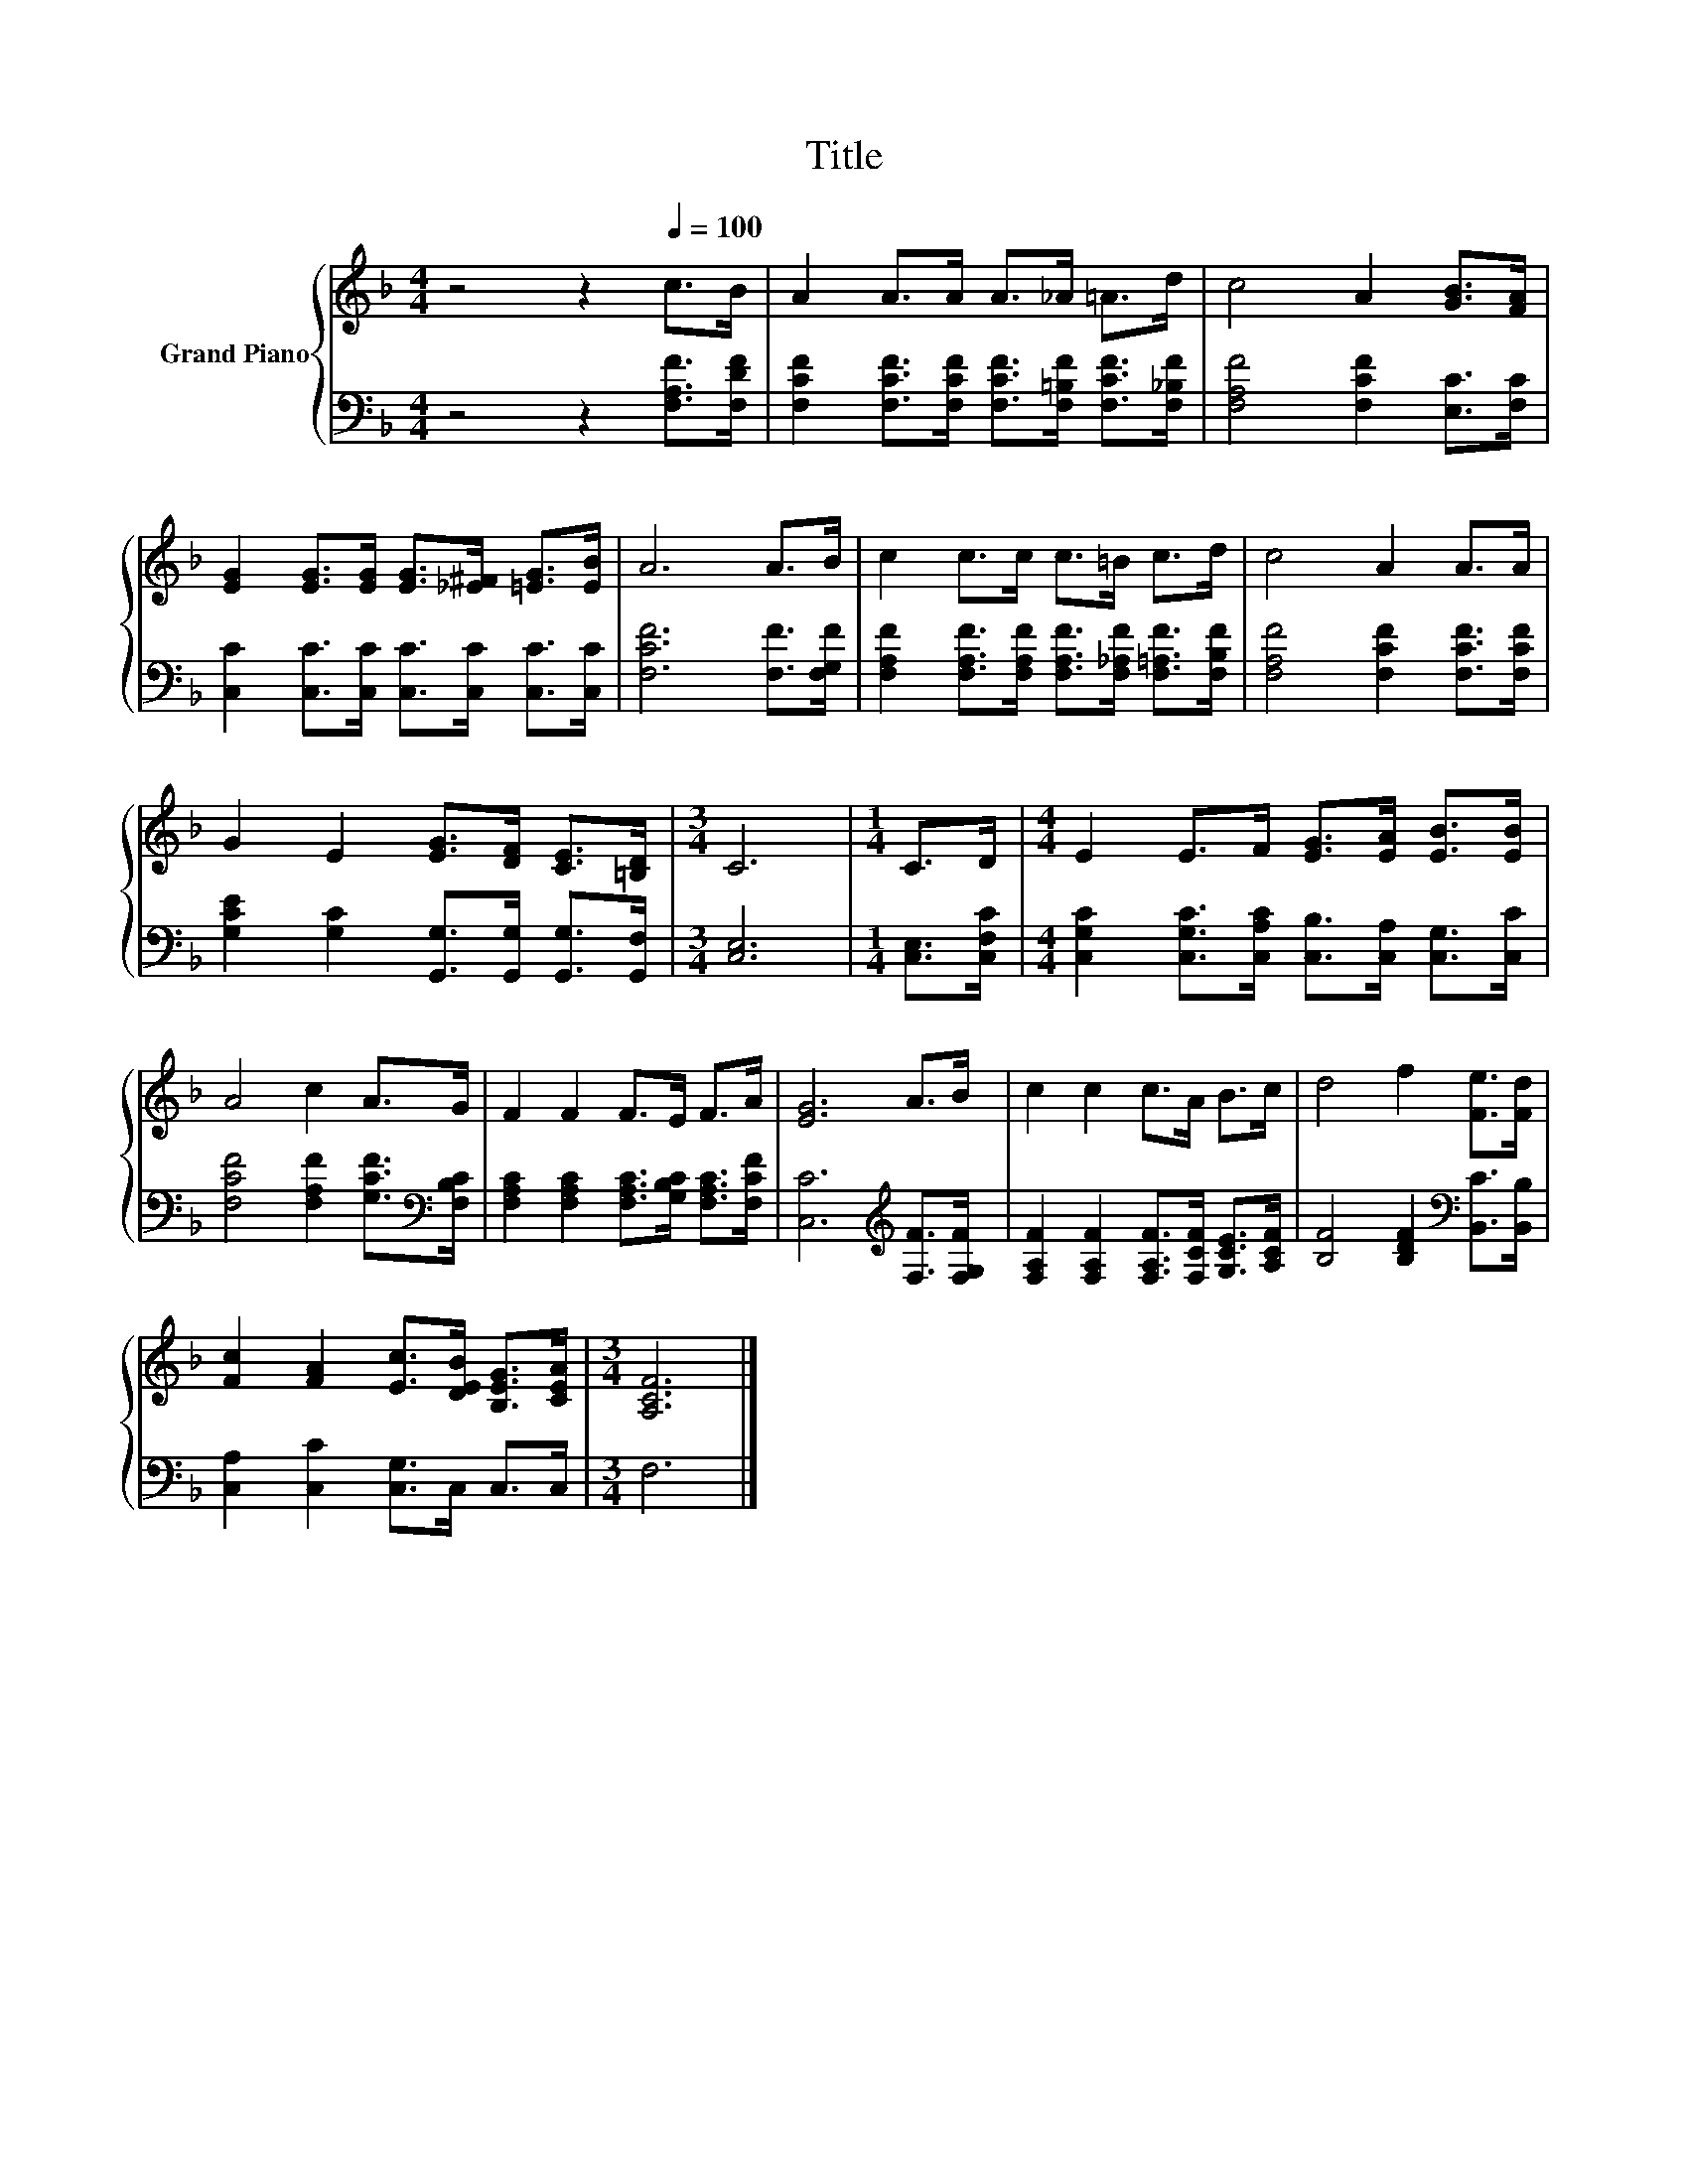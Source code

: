 X:1
T:Title
%%score { 1 | 2 }
L:1/8
M:4/4
K:F
V:1 treble nm="Grand Piano"
V:2 bass 
V:1
 z4 z2[Q:1/4=100] c>B | A2 A>A A>_A =A>d | c4 A2 [GB]>[FA] | %3
 [EG]2 [EG]>[EG] [EG]>[_E^F] [=EG]>[EB] | A6 A>B | c2 c>c c>=B c>d | c4 A2 A>A | %7
 G2 E2 [EG]>[DF] [CE]>[=B,D] |[M:3/4] C6 |[M:1/4] C>D |[M:4/4] E2 E>F [EG]>[EA] [EB]>[EB] | %11
 A4 c2 A>G | F2 F2 F>E F>A | [EG]6 A>B | c2 c2 c>A B>c | d4 f2 [Fe]>[Fd] | %16
 [Fc]2 [FA]2 [Ec]>[DEB] [B,EG]>[CEA] |[M:3/4] [A,CF]6 |] %18
V:2
 z4 z2 [F,A,F]>[F,DF] | [F,CF]2 [F,CF]>[F,CF] [F,CF]>[F,=B,F] [F,CF]>[F,_B,F] | %2
 [F,A,F]4 [F,CF]2 [E,C]>[F,C] | [C,C]2 [C,C]>[C,C] [C,C]>[C,C] [C,C]>[C,C] | %4
 [F,CF]6 [F,F]>[F,G,F] | [F,A,F]2 [F,A,F]>[F,A,F] [F,A,F]>[F,_A,F] [F,=A,F]>[F,B,F] | %6
 [F,A,F]4 [F,CF]2 [F,CF]>[F,CF] | [G,CE]2 [G,C]2 [G,,G,]>[G,,G,] [G,,G,]>[G,,F,] |[M:3/4] [C,E,]6 | %9
[M:1/4] [C,E,]>[C,F,C] |[M:4/4] [C,G,C]2 [C,G,C]>[C,A,C] [C,B,]>[C,A,] [C,G,]>[C,C] | %11
 [F,CF]4 [F,A,F]2 [G,CF]>[K:bass][F,B,C] | [F,A,C]2 [F,A,C]2 [F,A,C]>[G,B,C] [F,A,C]>[F,CF] | %13
 [C,C]6[K:treble] [F,F]>[F,G,F] | [F,A,F]2 [F,A,F]2 [F,A,F]>[F,CF] [G,CE]>[A,CF] | %15
 [B,F]4 [B,DF]2[K:bass] [B,,C]>[B,,B,] | [C,A,]2 [C,C]2 [C,G,]>C, C,>C, |[M:3/4] F,6 |] %18


